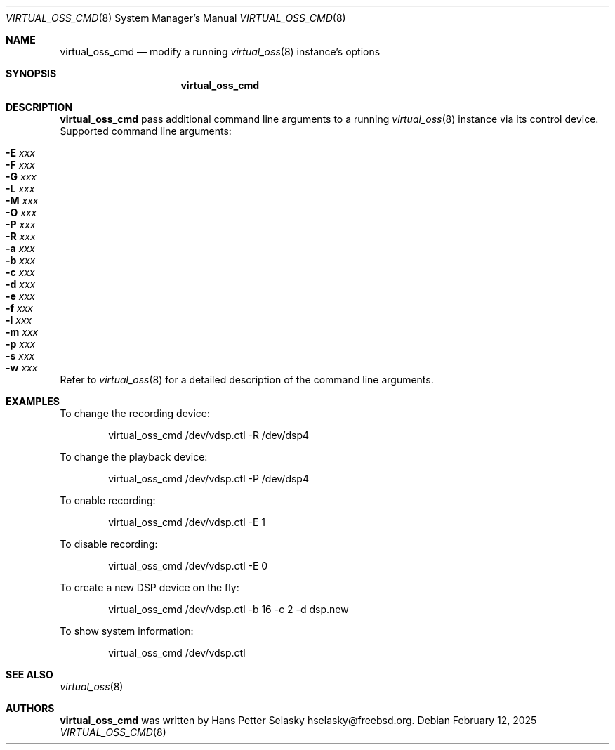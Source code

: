 .\"
.\" Copyright (c) 2021-2022 Hans Petter Selasky <hselasky@freebsd.org>
.\"
.\" Redistribution and use in source and binary forms, with or without
.\" modification, are permitted provided that the following conditions
.\" are met:
.\" 1. Redistributions of source code must retain the above copyright
.\"    notice, this list of conditions and the following disclaimer.
.\" 2. Redistributions in binary form must reproduce the above copyright
.\"    notice, this list of conditions and the following disclaimer in the
.\"    documentation and/or other materials provided with the distribution.
.\"
.\" THIS SOFTWARE IS PROVIDED BY THE AUTHOR AND CONTRIBUTORS ``AS IS'' AND
.\" ANY EXPRESS OR IMPLIED WARRANTIES, INCLUDING, BUT NOT LIMITED TO, THE
.\" IMPLIED WARRANTIES OF MERCHANTABILITY AND FITNESS FOR A PARTICULAR PURPOSE
.\" ARE DISCLAIMED.  IN NO EVENT SHALL THE AUTHOR OR CONTRIBUTORS BE LIABLE
.\" FOR ANY DIRECT, INDIRECT, INCIDENTAL, SPECIAL, EXEMPLARY, OR CONSEQUENTIAL
.\" DAMAGES (INCLUDING, BUT NOT LIMITED TO, PROCUREMENT OF SUBSTITUTE GOODS
.\" OR SERVICES; LOSS OF USE, DATA, OR PROFITS; OR BUSINESS INTERRUPTION)
.\" HOWEVER CAUSED AND ON ANY THEORY OF LIABILITY, WHETHER IN CONTRACT, STRICT
.\" LIABILITY, OR TORT (INCLUDING NEGLIGENCE OR OTHERWISE) ARISING IN ANY WAY
.\" OUT OF THE USE OF THIS SOFTWARE, EVEN IF ADVISED OF THE POSSIBILITY OF
.\" SUCH DAMAGE.
.\"
.\"
.Dd February 12, 2025
.Dt VIRTUAL_OSS_CMD 8
.Os
.Sh NAME
.Nm virtual_oss_cmd
.Nd modify a running
.Xr virtual_oss 8
instance's options
.Sh SYNOPSIS
.Nm
.Sh DESCRIPTION
.Nm
pass additional command line arguments to a running
.Xr virtual_oss 8
instance via its control device.
Supported command line arguments:
.Bl -tag -width indent
.It Fl E Ar xxx
.It Fl F Ar xxx
.It Fl G Ar xxx
.It Fl L Ar xxx
.It Fl M Ar xxx
.It Fl O Ar xxx
.It Fl P Ar xxx
.It Fl R Ar xxx
.It Fl a Ar xxx
.It Fl b Ar xxx
.It Fl c Ar xxx
.It Fl d Ar xxx
.It Fl e Ar xxx
.It Fl f Ar xxx
.It Fl l Ar xxx
.It Fl m Ar xxx
.It Fl p Ar xxx
.It Fl s Ar xxx
.It Fl w Ar xxx
.El
.Pp
Refer to
.Xr virtual_oss 8
for a detailed description of the command line arguments.
.Sh EXAMPLES
To change the recording device:
.Bd -literal -offset indent
virtual_oss_cmd /dev/vdsp.ctl -R /dev/dsp4

.Ed
To change the playback device:
.Bd -literal -offset indent
virtual_oss_cmd /dev/vdsp.ctl -P /dev/dsp4

.Ed
To enable recording:
.Bd -literal -offset indent
virtual_oss_cmd /dev/vdsp.ctl -E 1

.Ed
To disable recording:
.Bd -literal -offset indent
virtual_oss_cmd /dev/vdsp.ctl -E 0

.Ed
To create a new DSP device on the fly:
.Bd -literal -offset indent
virtual_oss_cmd /dev/vdsp.ctl -b 16 -c 2 -d dsp.new

.Ed
To show system information:
.Bd -literal -offset indent
virtual_oss_cmd /dev/vdsp.ctl

.Ed
.Sh SEE ALSO
.Xr virtual_oss 8
.Sh AUTHORS
.Nm
was written by
.An Hans Petter Selasky hselasky@freebsd.org .
